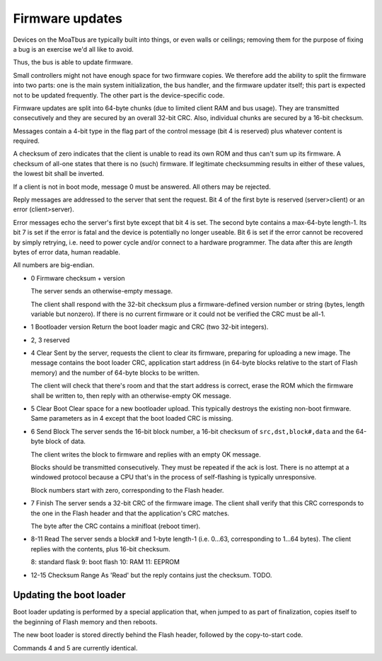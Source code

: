 ================
Firmware updates
================

Devices on the MoaTbus are typically built into things, or even walls or
ceilings; removing them for the purpose of fixing a bug is an exercise we'd
all like to avoid.

Thus, the bus is able to update firmware.

Small controllers might not have enough space for two firmware copies. We
therefore add the ability to split the firmware into two parts: one is the
main system initialization, the bus handler, and the firmware updater
itself; this part is expected not to be updated frequently.
The other part is the device-specific code.

Firmware updates are split into 64-byte chunks (due to limited client RAM
and bus usage). They are transmitted consecutively and they are secured by
an overall 32-bit CRC. Also, individual chunks are secured by a 16-bit
checksum.

Messages contain a 4-bit type in the flag part of the control message (bit
4 is reserved) plus whatever content is required.

A checksum of zero indicates that the client is unable to read its own ROM
and thus can't sum up its firmware. A checksum of all-one states that there
is no (such) firmware. If legitimate checksumming results in either of
these values, the lowest bit shall be inverted.

If a client is not in boot mode, message 0 must be answered. All others
may be rejected.

Reply messages are addressed to the server that sent the request. Bit 4 of
the first byte is reserved (server>client) or an error (client>server).

Error messages echo the server's first byte except that bit 4 is set.
The second byte contains a max-64-byte length-1.
Its bit 7 is set if the error is fatal and the device is potentially no
longer useable. Bit 6 is set if the error cannot be recovered by simply
retrying, i.e. need to power cycle and/or connect to a hardware programmer.
The data after this are `length` bytes of error data, human readable.

All numbers are big-endian.

* 0
  Firmware checksum + version

  The server sends an otherwise-empty message.

  The client shall respond with the 32-bit checksum plus a firmware-defined
  version number or string (bytes, length variable but nonzero).
  If there is no current firmware or it could not be verified the CRC must
  be all-1.
  
* 1
  Bootloader version
  Return the boot loader magic and CRC (two 32-bit integers).

* 2, 3
  reserved

* 4
  Clear
  Sent by the server, requests the client to clear its firmware, preparing
  for uploading a new image. The message contains the boot loader CRC,
  application start address (in 64-byte blocks relative to the start of
  Flash memory) and the number of 64-byte blocks to be written.

  The client will check that there's room and that the start address is
  correct, erase the ROM which the firmware shall be written to, then reply
  with an otherwise-empty OK message.

* 5
  Clear Boot
  Clear space for a new bootloader upload. This typically destroys the
  existing non-boot firmware. Same parameters as in 4 except that the boot
  loaded CRC is missing.

* 6
  Send Block
  The server sends the 16-bit block number, a 16-bit checksum of
  ``src,dst,block#,data`` and the 64-byte block of data.

  The client writes the block to firmware and replies with an empty OK
  message.

  Blocks should be transmitted consecutively. They must be repeated if the ack
  is lost. There is no attempt at a windowed protocol because a CPU that's
  in the process of self-flashing is typically unresponsive.

  Block numbers start with zero, corresponding to the Flash header.

* 7
  Finish
  The server sends a 32-bit CRC of the firmware image. The client
  shall verify that this CRC corresponds to the one in the Flash header and
  that the application's CRC matches.

  The byte after the CRC contains a minifloat (reboot timer).

* 8-11
  Read
  The server sends a block# and 1-byte length-1 (i.e. 0…63, corresponding
  to 1…64 bytes). The client replies with the contents, plus 16-bit checksum.

  8: standard flask
  9: boot flash
  10: RAM
  11: EEPROM
  
* 12-15
  Checksum Range
  As 'Read' but the reply contains just the checksum. TODO.

Updating the boot loader
========================

Boot loader updating is performed by a special application that, when
jumped to as part of finalization, copies itself to the beginning of
Flash memory and then reboots.

The new boot loader is stored directly behind the Flash header, followed by
the copy-to-start code.

Commands 4 and 5 are currently identical.
